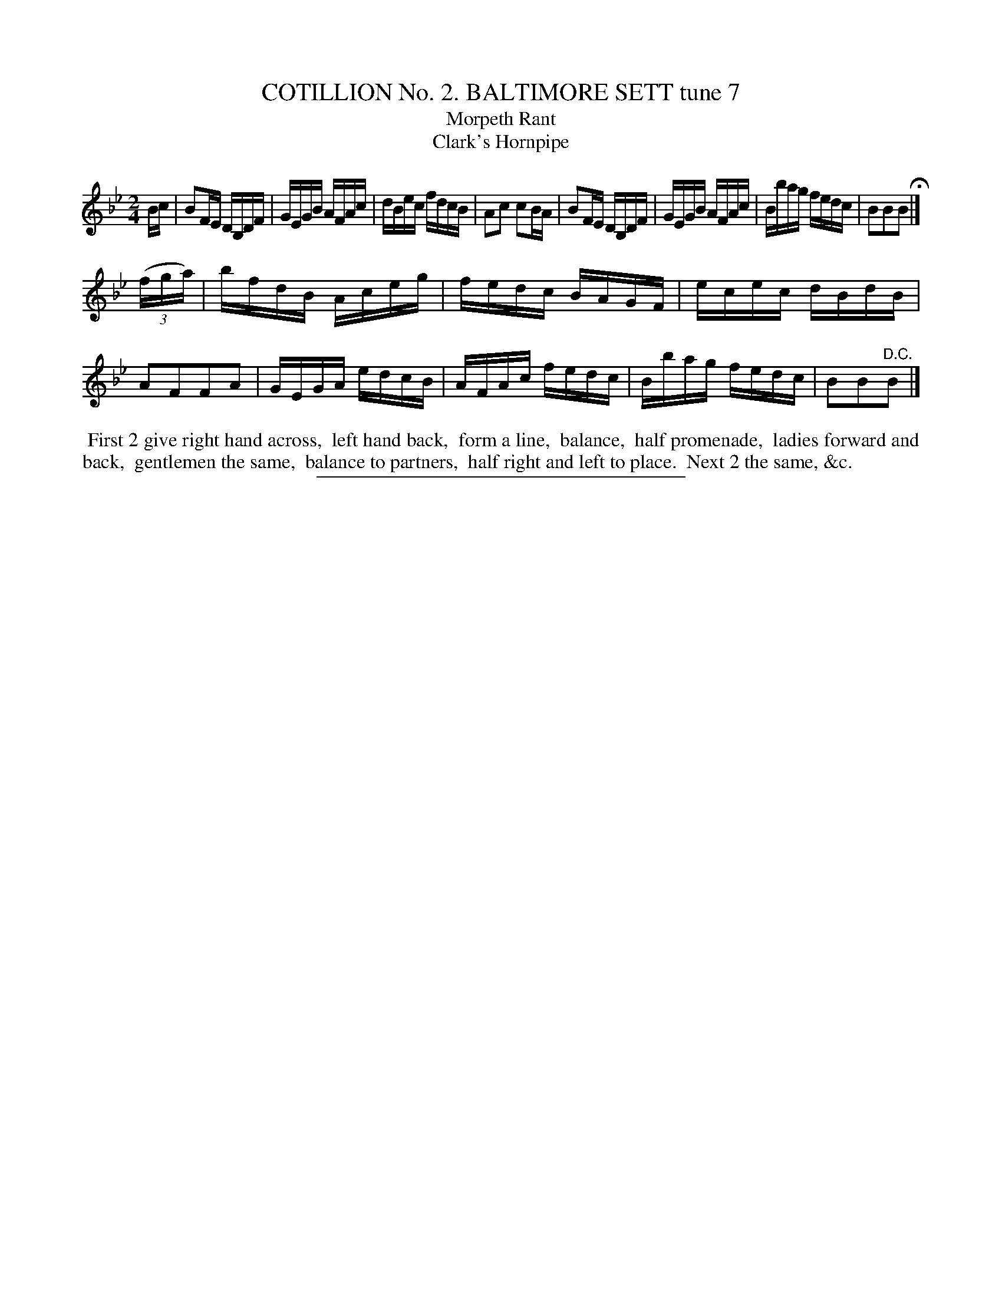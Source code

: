 X: 30814
T: COTILLION No. 2. BALTIMORE SETT tune 7
T: Morpeth Rant
T: Clark's Hornpipe
%R: reel
B: Elias Howe "The Musician's Companion" Part 3 1844 p.81 #4
S: http://imslp.org/wiki/The_Musician's_Companion_(Howe,_Elias)
Z: 2015 John Chambers <jc:trillian.mit.edu>
M: 2/4
L: 1/16
K: Bb
% - - - - - - - - - - - - - - - - - - - - - - - - - - - - -
Bc |\
B2FE DB,DF | GEGB AFAc | dBec fdcB | A2c2 c2BA |\
B2FE DB,DF | GEGB AFAc | Bbag fedc | B2B2B2 H|]
(3(fga) |\
bfdB Aceg | fedc BAGF | ecec dBdB | A2F2F2A2 |\
GEGA edcB | AFAc fedc | Bbag fedc | B2B2"^D.C."B2 |]
% - - - - - - - - - - Dance description - - - - - - - - - -
%%begintext align
%% First 2 give right hand across,
%% left hand back,
%% form a line,
%% balance,
%% half promenade,
%% ladies forward and back,
%% gentlemen the same,
%% balance to partners,
%% half right and left to place.
%% Next 2 the same, &c.
%%endtext
% - - - - - - - - - - - - - - - - - - - - - - - - - - - - -
%%sep 1 1 300
